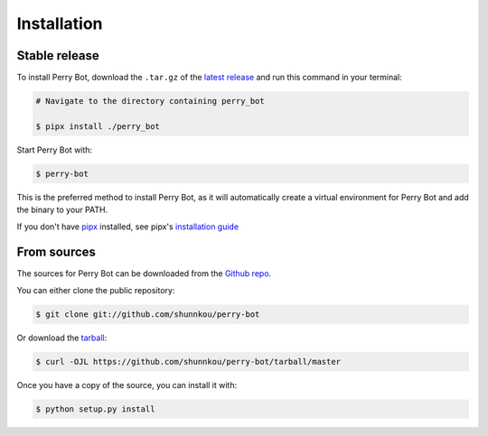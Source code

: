 .. highlight:: shell

============
Installation
============


Stable release
--------------

To install Perry Bot, download the ``.tar.gz`` of the `latest release`_ and run this command in your terminal:

.. code-block:: console

    # Navigate to the directory containing perry_bot

    $ pipx install ./perry_bot


Start Perry Bot with:

.. code-block:: console

    $ perry-bot


This is the preferred method to install Perry Bot, as it will automatically create a virtual environment for Perry Bot and add the binary to your PATH.

If you don't have `pipx`_ installed, see pipx's `installation guide`_

.. _pipx: https://pipxproject.github.io/pipx/
.. _installation guide: https://pipxproject.github.io/pipx/installation/
.. _latest release: https://github.com/shunnkou/perry-bot/releases


From sources
------------

The sources for Perry Bot can be downloaded from the `Github repo`_.

You can either clone the public repository:

.. code-block:: console

    $ git clone git://github.com/shunnkou/perry-bot

Or download the `tarball`_:

.. code-block:: console

    $ curl -OJL https://github.com/shunnkou/perry-bot/tarball/master

Once you have a copy of the source, you can install it with:

.. code-block:: console

    $ python setup.py install


.. _Github repo: https://github.com/shunnkou/perry-bot
.. _tarball: https://github.com/shunnkou/perry-bot/tarball/master
